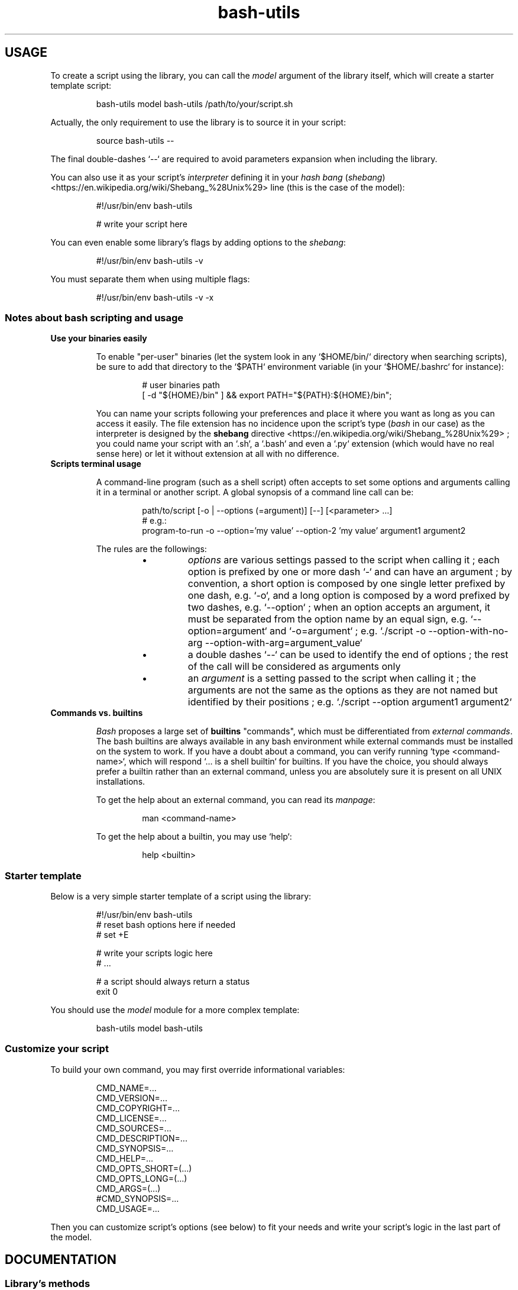 .\" man: Bash-Utils Documentation
.\" man-name: bash-utils
.\" author: Pierre Cassat
.\" section: 7
.\" date: 2016-04-27
.\" version: 0.1.0@dev-modules
.TH  "bash-utils" "7" "2016-04-27" "Version 0.1.0@dev-modules" "Bash-Utils Documentation"
.SH USAGE
.PP
To create a script using the library, you can call the \fImodel\fP argument of the library itself, which
will create a starter template script:
.RS

.EX
bash-utils model bash-utils /path/to/your/script.sh
.EE
.RE
.PP
Actually, the only requirement to use the library is to source it in your script:
.RS

.EX
source bash-utils --
.EE
.RE
.PP
The final double-dashes `\fS--\fP` are required to avoid parameters expansion when including the library.
.PP
You can also use it as your script's \fIinterpreter\fP defining it in your 
\fIhash bang\fP (\fIshebang\fP) <https://en.wikipedia.org/wiki/Shebang_%28Unix%29> line (this is the case
of the model):
.RS

.EX
#!/usr/bin/env bash-utils
.br

.br
# write your script here
.EE
.RE
.PP
You can even enable some library's flags by adding options to the \fIshebang\fP:
.RS

.EX
#!/usr/bin/env bash-utils -v
.EE
.RE
.PP
You must separate them when using multiple flags:
.RS

.EX
#!/usr/bin/env bash-utils -v -x
.EE
.RE
.SS Notes about \fIbash\fP scripting and usage
.TP use-your-binaries-easily
\fBUse your binaries easily\fP
.RS
.PP
To enable "per-user" binaries (let the system look in any `\fS$HOME/bin/\fP` directory when searching scripts), 
be sure to add that directory to the `\fS$PATH\fP` environment variable (in your `\fS$HOME/.bashrc\fP` for instance):
.RS

.EX
# user binaries path
.br
[ -d "${HOME}/bin" ] && export PATH="${PATH}:${HOME}/bin";
.EE
.RE
.PP
You can name your scripts following your preferences and place it where you want as long as you can access it easily.
The file extension has no incidence upon the script's type (\fIbash\fP in our case) as the interpreter is designed by the 
\fBshebang\fP directive <https://en.wikipedia.org/wiki/Shebang_%28Unix%29> ; you could name your script with an 
`\fS.sh\fP`, a `\fS.bash\fP` and even a `\fS.py\fP` extension (which would have no real sense here) or let it without extension 
at all with no difference.
.RE
.TP scripts-terminal-usage
\fBScripts terminal usage\fP
.RS
.PP
A command-line program (such as a shell script) often accepts to set some options and arguments calling it in a terminal
or another script. A global synopsis of a command line call can be:
.RS

.EX
path/to/script [-o | --options (=argument)] [--] [<parameter> ...]
.br
# e.g.:
.br
program-to-run -o --option='my value' --option-2 'my value' argument1 argument2
.EE
.RE
.PP
The rules are the followings:
.RS
.IP \(bu 
\fIoptions\fP are various settings passed to the script when calling it ; each option is prefixed by one or more dash `\fS-\fP` 
and can have an argument ; by convention, a short option is composed by one single letter prefixed by one dash, e.g. `\fS-o\fP`, 
and a long option is composed by a word prefixed by two dashes, e.g. `\fS--option\fP` ; when an option accepts an argument, 
it must be separated from the option name by an equal sign, e.g. `\fS--option=argument\fP` and `\fS-o=argument\fP` ; e.g. 
`\fS./script -o --option-with-no-arg --option-with-arg=argument_value\fP`
.IP \(bu 
a double dashes `\fS--\fP` can be used to identify the end of options ; the rest of the call will be considered as arguments
only
.IP \(bu 
an \fIargument\fP is a setting passed to the script when calling it ; the arguments are not the same as the options as 
they are not named but identified by their positions ; e.g. `\fS./script --option argument1 argument2\fP`
.RE
.RE
.TP commands-vs-builtins
\fBCommands vs. builtins\fP
.RS
.PP
\fIBash\fP proposes a large set of \fBbuiltins\fP "commands", which must be differentiated from \fIexternal commands\fP. The bash 
builtins are always available in any bash environment while external commands must be installed on the system to work.
If you have a doubt about a command, you can verify running `\fStype <command-name>\fP`, which will respond `\fS... is a shell builtin\fP`
for builtins. If you have the choice, you should always prefer a builtin rather than an external command, unless you
are absolutely sure it is present on all UNIX installations.
.PP
To get the help about an external command, you can read its \fImanpage\fP:
.RS

.EX
man <command-name>
.EE
.RE
.PP
To get the help about a builtin, you may use `\fShelp\fP`:
.RS

.EX
help <builtin>
.EE
.RE
.RS
.RS
.SS Starter template
.PP
Below is a very simple starter template of a script using the library:
.RS

.EX
#!/usr/bin/env bash-utils
.br
# reset bash options here if needed
.br
# set +E
.br

.br
# write your scripts logic here
.br
# ...
.br

.br
# a script should always return a status
.br
exit 0
.EE
.RE
.PP
You should use the \fImodel\fP module for a more complex template:
.RS

.EX
bash-utils model bash-utils
.EE
.RE
.SS Customize your script
.PP
To build your own command, you may first override informational variables:
.RS

.EX
CMD_NAME=...
.br
CMD_VERSION=...
.br
CMD_COPYRIGHT=...
.br
CMD_LICENSE=...
.br
CMD_SOURCES=...
.br
CMD_DESCRIPTION=...
.br
CMD_SYNOPSIS=...
.br
CMD_HELP=...
.br
CMD_OPTS_SHORT=(...)
.br
CMD_OPTS_LONG=(...)
.br
CMD_ARGS=(...)
.br
#CMD_SYNOPSIS=...
.br
CMD_USAGE=...
.EE
.RE
.PP
Then you can customize script's options (see below) to fit your needs and write your script's logic in the last
part of the model.
.SH DOCUMENTATION
.SS Library's methods
.PP
The library embeds a short set of methods to facilitate your scripts:
.RS
.IP \(bu 
the `\fSdie()\fP` method will exit with an error message and a back trace, all to STDERR
.IP \(bu 
the `\fSerror()\fP` method will exit with an error message to STDERR (user friendly)
.IP \(bu 
the `\fSwarning()\fP` method will write an error message to STDERR (without exiting the script)
.IP \(bu 
the `\fStry()\fP` method will emulate a \fItry/catch\fP process by calling a sub-command catching its result
.RE
.PP
Errors are handled by the `\fSdie()\fP` method (using the \fItrap\fP built-in command - see the \fITechnical points\fP section below).
.PP
A special \fIoptions\fP and \fIarguments\fP handling is designed to rebuild the input command and follow special treatments
for default options and arguments. To use this, add in your script:
.RS

.EX
rearrange_options "$@"
.br
[ -n "$CMD_REQ" ] && eval set -- "$CMD_REQ";
.br
common_options "$@"
.EE
.RE
.PP
You can \fBoverride any method\fP by re-defining it after having sourced the library:
.RS

.EX
source bash-utils -- || { echo "> ${BASH_SOURCE[0]}:${LINENO}: bash-utils not found!" >&2; exit 1; };
.br

.br
error() {
.br
    # your custom error handler
.br
}
.EE
.RE
.PP
The best practice is to create user methods instead of overload native ones and call them:
.RS

.EX
source bash-utils -- || { echo "> ${BASH_SOURCE[0]}:${LINENO}: bash-utils not found!" >&2; exit 1; };
.br

.br
user_error() {
.br
    # your custom error handler
.br
}
.br

.br
[ -f filename ] || user_error 'file not found';
.EE
.RE
.SS Script's options
.PP
Default options handled by the library are:
.RS
.IP \(bu 
\fB-q\fP | \fB--quiet\fP: enables the `\fS$QUIET\fP` environment variables ; this should decrease script's output (only errors or
required output should be returned) ; this option disables the `\fS$VERBOSE\fP` environment variable
.IP \(bu 
\fB-v\fP | \fB--verbose\fP: enables the `\fS$VERBOSE\fP` environment variable ; this should increase script's verbosity (inform
user about what is happening) ; this option disables the `\fS$QUIET\fP` environment variable
.IP \(bu 
\fB-f\fP | \fB--force\fP: enables the `\fS$FORCE\fP` environment variable ; this should let the user to choose all default behaviors
in case a choice is required (no prompt running the script)
.IP \(bu 
\fB-x\fP | \fB--debug\fP: enables the `\fS$DEBUG\fP` environment variable ; this should drastically increase script's verbosity
(verbosity should be one level more than in `\fS$VERBOSE\fP` mode)
.IP \(bu 
\fB--dry-run\fP: enables the `\fS$DRY_RUN\fP` environment variable ; this should not do sensible stuff but inform user about
what should be done
.RE
.PP
The library also handles those informational options:
.RS
.IP \(bu 
\fB-V\fP | \fB--version\fP to get the name and version number of the script
.IP \(bu 
\fB-h\fP | \fB--help\fP to get the full help information of script's usage
.RE
.PP
The output of the informational arguments listed above are constructed using the `\fSCMD_...\fP` environment
variables you may define for each script (see the \fICustomize your script\fP section above).
.PP
These options are handled by the \fIgetopt\fP program. You can add your own options by overriding the following variables:
.RS

.EX
CMD_OPTS_SHORT=(f h q v V x)
.br
CMD_OPTS_LONG=(debug dry-run force help quiet verbose version)
.EE
.RE
.PP
The `\fSCMD_OPTS_...\fP` definitions are used to build auto-completion.
.PP
By default, the `\fScommon_options()\fP` method will throw en error if an unknown option is met. You can avoid this behavior
by prefixing the `\fSCMD_OPTS_SHORT\fP` by a colon `\fS:\fP`:
.RS

.EX
CMD_OPTS_SHORT=(':' f h q v V x)
.EE
.RE
.PP
For each option added, you MUST define your own treatment for it in a parsing loop:
.RS

.EX
while [ $# -gt 0 ]; do
.br
    case "$1" in
.br
        # do not throw error for common options
.br
        -f | -h | -q | -v | -V | -x | --force | --help | --quiet | --verbose | --version | --debug | --dry-run ) true;;
.br
        # user option
.br
        -o | --my-option )
.br
            OPTARG="$(echo "$2" | cut -d'=' -f2)"
.br
            MYVAR="${OPTARG:-default}"
.br
            shift
.br
            ;;
.br
    esac
.br
    shift
.br
done
.EE
.RE
.PP
In your script, you can use a flag like:
.RS

.EX
$FLAG && ...; # do something when FLAG is ENABLED
.br
$FLAG || ...; # do something when FLAG is DISABLED
.EE
.RE
.PP
Due to known limitations of the \fIgetopt\fP program, you should always use an equal sign between 
an option (short or long) and its argument: `\fS-o=arg\fP` or `\fS--option=arg\fP`, even if that argument is required.
.SS Script's arguments
.PP
Arguments can be handled in the same logic as options:
.RS
.IP \(bu 
.PP
you may first define them in the `\fSCMD_ARGS\fP` array, with a trailing double point if it requires a second argument,
and two double points if it can accept a second argument:
.RS

.EX
CMD_ARGS=('argument:' 'arg2::' arg3)
.EE
.RE

.IP \(bu 

then, once you have looped (and shifted) over all options, you can loop over arguments:
.br
case "$1" in
.br
    ...
.br
esac
.br

.RE
.PP
The `\fSCMD_ARGS\fP` definition is used to build auto-completion.
.SS Technical points
.PP
The library enables the following \fIBash\fP options by default:
.RS
.IP \(bu 
`\fSposix\fP`: match the POSIX 1003.2 standard
.IP \(bu 
`\fSexpand_aliases\fP`: allow to use aliases in scripts
.IP \(bu 
`\fSallexport\fP`: export all modified variables
.IP \(bu 
`\fSerrexit\fP`: exit if a command has a non-zero status
.IP \(bu 
`\fSerrtrace\fP`: trap on ERR are inherited by shell functions
.IP \(bu 
`\fSpipefail\fP`: do not mask pipeline's errors
.IP \(bu 
`\fSnounset\fP`: throw error on unset variable usage
.IP \(bu 
`\fSfunctrace\fP`: trap on DEBUG and RETURN are inherited by shell functions
.RE
.PP
Run `\fShelp set\fP` for a full list of bash \fIset\fP built-in available options.
.PP
Moreover, the library \fItrap\fP errors and early exits signals to the `\fSdie()\fP` function to display an error string and
stack trace in each case. It also defines a `\fSshutdown_handler()\fP` method trapped at the end of the process; you can 
redefine this function with your own logic to make a cleanup at the end of each run.
.PP
To make robust scripts, here are some reminders:
.RS
.IP \(bu 
to use a variable eventually unset: `\fSecho ${VARIABLE:-default}\fP` and `\fSecho ${VARIABLE[*]:-}\fP`
.IP \(bu 
to make a silent sub-command call: `\fSval=$(sub-command 2>/dev/null)\fP`
.RE
.SH FILES
.TP
\fIbin/bash-utils\fP | \fBlibexec/bash-utils\fP
This is the "entry point" of \fIBash-Utils\fP ; it should be available in one of the `\fS$PATH\fP` paths for all users ;
it acts like a loader of the library and a script's interpreter you can use as a script's \fIshebang\fP.
.TP
\fBlibexec/bash-utils-core\fP
This is the core of \fIBash-Utils\fP ; it mostly defines required functions and environment variables for the library
to work by itself and to handle its modules ; it uses almost only bash \fIbuiltins\fP.
.TP
\fBlibexec/bash-utils-lib\fP
This is the library of functions ; it embeds various useful functions and variables commonly used in \fIbash\fP scripts.
.TP
\fBlibexec/bash-utils-cmd\fP
This is the script that handles default parameters and actions of \fIBash-Utils\fP when you call it directly.
.TP
\fBlibexec/bash-utils-modules/\fP
This is the directory where modules are stored ; each module is a single script in that directory ; a module is
identified by its filename.
.TP
\fBetc/bash_completion.d/bash-utils-completion\fP
This is the script that handles terminal completion for the library (core and modules).
.SH SEE ALSO
.PP
Online \fIbash\fP scripting guides and tools:
.RS
.IP \(bu 
the \fIBash Guide for Beginners\fP: <http://tldp.org/LDP/Bash-Beginners-Guide/html/index.html> (recommended) 
.IP \(bu 
the \fIAdvanced Bash-Scripting Guide\fP: <http://tldp.org/LDP/abs/html/index.html> (recommended) 
.IP \(bu 
the \fIBash Reference Manual\fP: <http://www.gnu.org/software/bash/manual/html_node/index.html>
.IP \(bu 
the \fIGNU Coding Standards\fP: <http://www.gnu.org/prep/standards/standards.html>
.IP \(bu 
\fIBATS\fP, a test suite for Bash scripts: <http://github.com/sstephenson/bats>
.IP \(bu 
\fIShellCheck\fP, a Bash validator: <http://www.shellcheck.net/>
.RE
.PP
bash(1), bash-utils(1), getopt(1)
